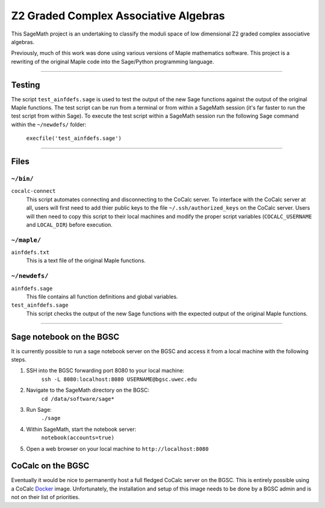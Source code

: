 ======================================
Z2 Graded Complex Associative Algebras
======================================

This SageMath project is an undertaking to classify the moduli space of low
dimensional Z2 graded complex associative algebras.

Previously, much of this work was done using various versions of Maple
mathematics software.  This project is a rewriting of the original Maple code
into the Sage/Python programming language.


============================================================================

Testing
=======

The script ``test_ainfdefs.sage`` is used to test the output of the new Sage
functions against the output of the original Maple functions.  The test script
can be run from a terminal or from within a SageMath session (it's far faster
to run the test script from within Sage).  To execute the test script within
a SageMath session run the following Sage command within the ``~/newdefs/``
folder:

    ``execfile('test_ainfdefs.sage')``


============================================================================

Files
=====

``~/bin/``
----------

``cocalc-connect``
    This script automates connecting and disconnecting to the CoCalc server.
    To interface with the CoCalc server at all, users will first need to add
    thier public keys to the file ``~/.ssh/authorized_keys`` on the CoCalc
    server.  Users will then need to copy this script to their local machines
    and modify the proper script variables (``COCALC_USERNAME`` and
    ``LOCAL_DIR``) before execution.

``~/maple/``
------------

``ainfdefs.txt``
    This is a text file of the original Maple functions.

``~/newdefs/``
--------------

``ainfdefs.sage``
    This file contains all function definitions and global variables.

``test_ainfdefs.sage``
    This script checks the output of the new Sage functions with the expected
    output of the original Maple functions.


============================================================================

Sage notebook on the BGSC
=========================

It is currently possible to run a sage notebook server on the BGSC and
access it from a local machine with the following steps.

1. SSH into the BGSC forwarding port 8080 to your local machine:
    ``ssh -L 8080:localhost:8080 USERNAME@bgsc.uwec.edu``

2. Navigate to the SageMath directory on the BGSC:
    ``cd /data/software/sage*``

3. Run Sage:
    ``./sage``

4. Within SageMath, start the notebook server:
    ``notebook(accounts=true)``

5. Open a web browser on your local machine to ``http://localhost:8080``


CoCalc on the BGSC
==================

Eventually it would be nice to permanently host a full fledged CoCalc server
on the BGSC.  This is entirely possible using a CoCalc Docker_ image.
Unfortunately, the installation and setup of this image needs to be done by
a BGSC admin and is not on their list of priorities.




.. _Docker: https://github.com/sagemathinc/cocalc/blob/master/src/dev/docker/README.md
